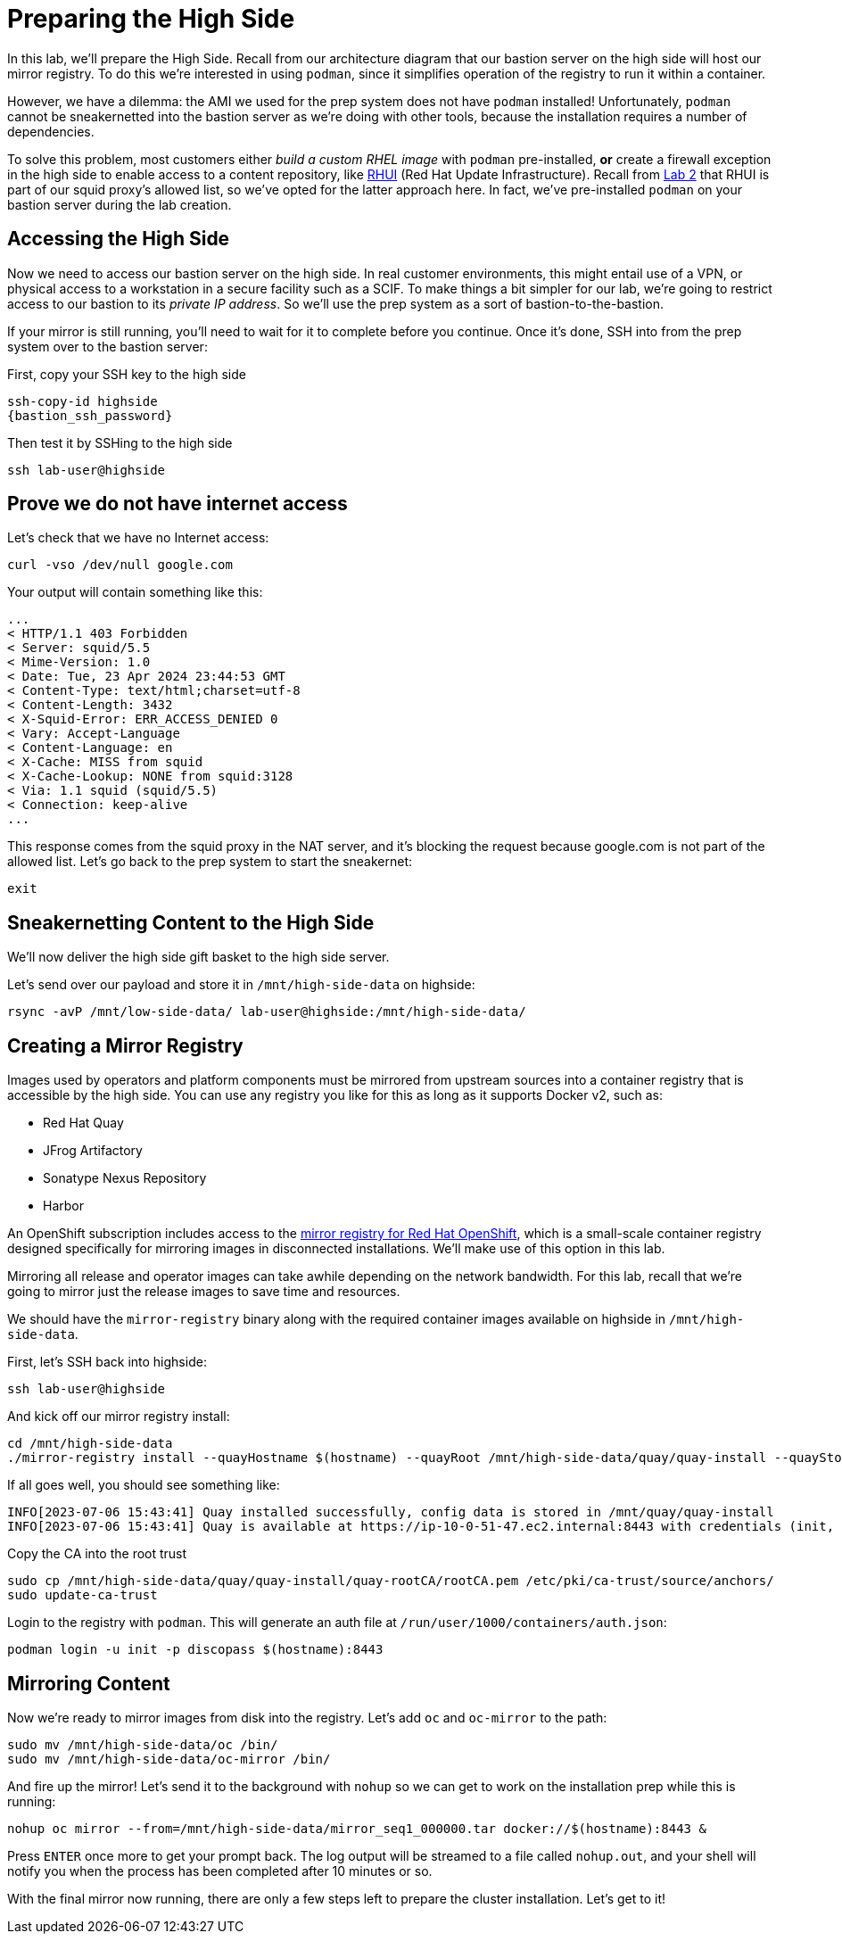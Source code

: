 = Preparing the High Side

In this lab, we'll prepare the High Side.
Recall from our architecture diagram that our bastion server on the high side will host our mirror registry.
To do this we're interested in using `podman`, since it simplifies operation of the registry to run it within a container.

However, we have a dilemma: the AMI we used for the prep system does not have `podman` installed!
Unfortunately, `podman` cannot be sneakernetted into the bastion server as we're doing with other tools, because the installation requires a number of dependencies.

To solve this problem, most customers either _build a custom RHEL image_ with `podman` pre-installed, *or* create a firewall exception in the high side to enable access to a content repository, like https://access.redhat.com/articles/4720861[RHUI] (Red Hat Update Infrastructure).
Recall from xref:lab02.adoc[Lab 2] that RHUI is part of our squid proxy's allowed list, so we've opted for the latter approach here. In fact, we've pre-installed `podman` on your bastion server during the lab creation.

== Accessing the High Side

Now we need to access our bastion server on the high side.
In real customer environments, this might entail use of a VPN, or physical access to a workstation in a secure facility such as a SCIF.
To make things a bit simpler for our lab, we're going to restrict access to our bastion to its _private IP address_.
So we'll use the prep system as a sort of bastion-to-the-bastion.

If your mirror is still running, you'll need to wait for it to complete before you continue. Once it's done, SSH into from the prep system over to the bastion server:

First, copy your SSH key to the high side

[source,bash,role=execute,subs="attributes"]
----
ssh-copy-id highside
{bastion_ssh_password}
----

Then test it by SSHing to the high side

[source,bash,role=execute,subs="attributes"]
----
ssh lab-user@highside
----

== Prove we do not have internet access

Let's check that we have no Internet access:

[source,bash,role=execute]
----
curl -vso /dev/null google.com
----

Your output will contain something like this:

[source,html]
----
...
< HTTP/1.1 403 Forbidden
< Server: squid/5.5
< Mime-Version: 1.0
< Date: Tue, 23 Apr 2024 23:44:53 GMT
< Content-Type: text/html;charset=utf-8
< Content-Length: 3432
< X-Squid-Error: ERR_ACCESS_DENIED 0
< Vary: Accept-Language
< Content-Language: en
< X-Cache: MISS from squid
< X-Cache-Lookup: NONE from squid:3128
< Via: 1.1 squid (squid/5.5)
< Connection: keep-alive
...
----

This response comes from the squid proxy in the NAT server, and it's blocking the request because google.com is not part of the allowed list. Let's go back to the prep system to start the sneakernet:

[source,bash,role=execute,subs="attributes"]
----
exit
----

== Sneakernetting Content to the High Side

We'll now deliver the high side gift basket to the high side server.

Let's send over our payload and store it in `/mnt/high-side-data` on highside:

[source,bash,role=execute,subs="attributes"]
----
rsync -avP /mnt/low-side-data/ lab-user@highside:/mnt/high-side-data/
----

== Creating a Mirror Registry

Images used by operators and platform components must be mirrored from upstream sources into a container registry that is accessible by the high side.
You can use any registry you like for this as long as it supports Docker v2, such as:

* Red Hat Quay
* JFrog Artifactory
* Sonatype Nexus Repository
* Harbor

An OpenShift subscription includes access to the https://docs.openshift.com/container-platform/4.14/installing/disconnected_install/installing-mirroring-creating-registry.html#installing-mirroring-creating-registry[mirror registry for Red Hat OpenShift], which is a small-scale container registry designed specifically for mirroring images in disconnected installations.
We'll make use of this option in this lab.

Mirroring all release and operator images can take awhile depending on the network bandwidth.
For this lab, recall that we're going to mirror just the release images to save time and resources.

We should have the `mirror-registry` binary along with the required container images available on highside in `/mnt/high-side-data`.

First, let's SSH back into highside:

[source,bash,role=execute,subs="attributes"]
----
ssh lab-user@highside
----

And kick off our mirror registry install:

[source,bash,role=execute]
----
cd /mnt/high-side-data
./mirror-registry install --quayHostname $(hostname) --quayRoot /mnt/high-side-data/quay/quay-install --quayStorage /mnt/high-side-data/quay/quay-storage --pgStorage /mnt/high-side-data/quay/pg-data --initPassword discopass
----

If all goes well, you should see something like:

[source,bash,role=execute]
----
INFO[2023-07-06 15:43:41] Quay installed successfully, config data is stored in /mnt/quay/quay-install
INFO[2023-07-06 15:43:41] Quay is available at https://ip-10-0-51-47.ec2.internal:8443 with credentials (init, discopass)
----

Copy the CA into the root trust

[source,bash,role=execute]
----
sudo cp /mnt/high-side-data/quay/quay-install/quay-rootCA/rootCA.pem /etc/pki/ca-trust/source/anchors/
sudo update-ca-trust
----

Login to the registry with `podman`.
This will generate an auth file at `/run/user/1000/containers/auth.json`:

[source,bash,role=execute]
----
podman login -u init -p discopass $(hostname):8443
----

== Mirroring Content

Now we're ready to mirror images from disk into the registry.
Let's add `oc` and `oc-mirror` to the path:

[source,bash,role=execute]
----
sudo mv /mnt/high-side-data/oc /bin/
sudo mv /mnt/high-side-data/oc-mirror /bin/
----

And fire up the mirror!
Let's send it to the background with `nohup` so we can get to work on the installation prep while this is running:

[source,bash,role=execute]
----
nohup oc mirror --from=/mnt/high-side-data/mirror_seq1_000000.tar docker://$(hostname):8443 &
----

Press `ENTER` once more to get your prompt back.
The log output will be streamed to a file called `nohup.out`, and your shell will notify you when the process has been completed after 10 minutes or so.

With the final mirror now running, there are only a few steps left to prepare the cluster installation.
Let's get to it!

